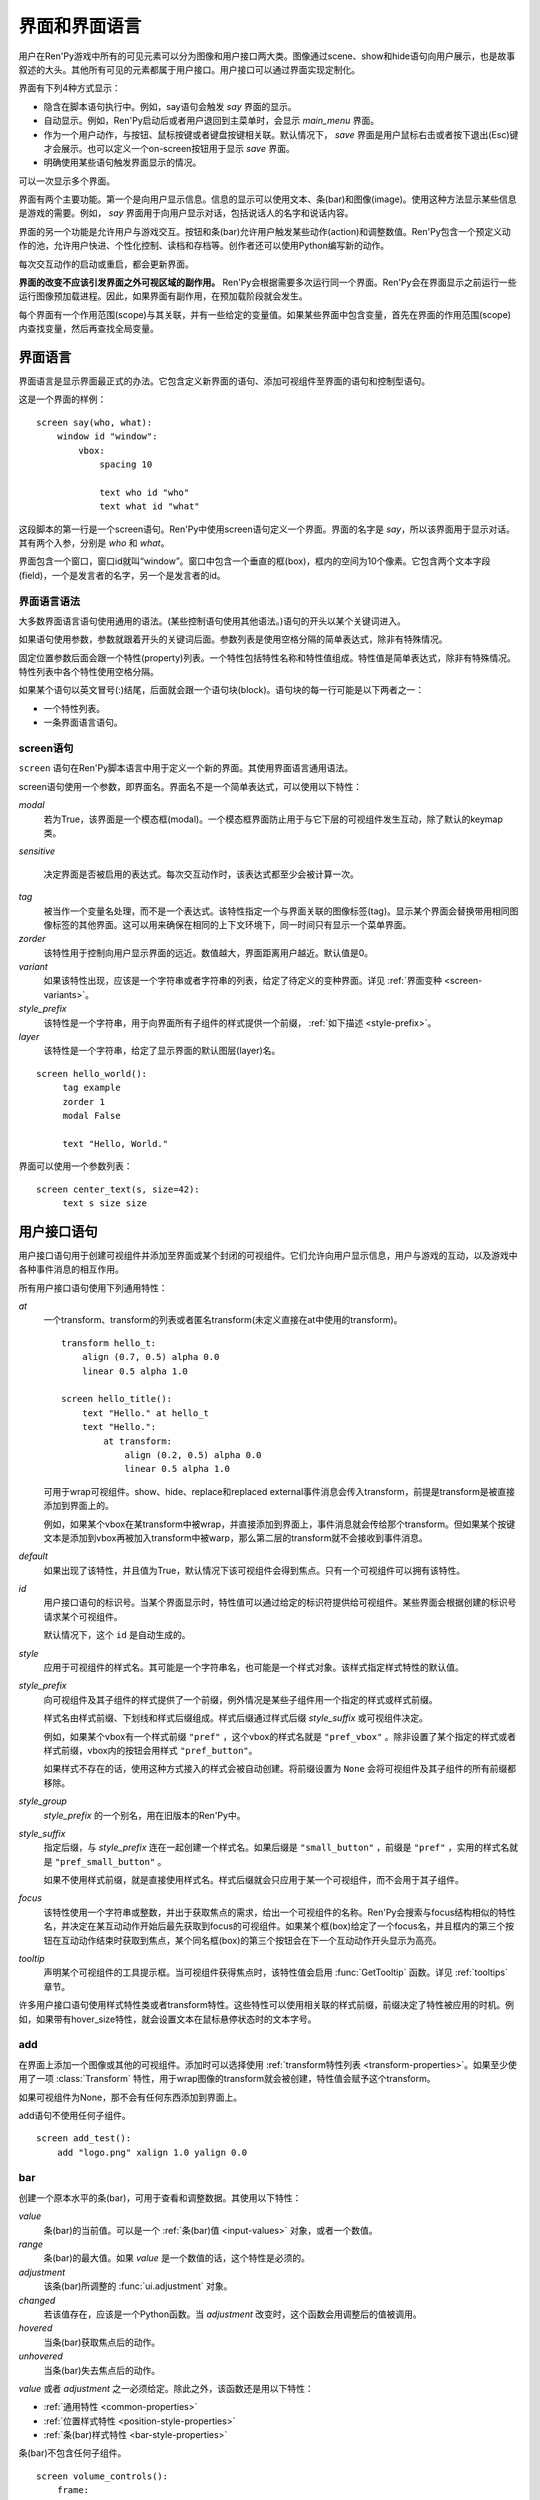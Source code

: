.. _screens:

===========================
界面和界面语言
===========================

用户在Ren'Py游戏中所有的可见元素可以分为图像和用户接口两大类。图像通过scene、show和hide语句向用户展示，也是故事叙述的大头。其他所有可见的元素都属于用户接口。用户接口可以通过界面实现定制化。

界面有下列4种方式显示：

* 隐含在脚本语句执行中。例如，say语句会触发 `say` 界面的显示。
* 自动显示。例如，Ren'Py启动后或者用户退回到主菜单时，会显示 `main_menu` 界面。
* 作为一个用户动作，与按钮、鼠标按键或者键盘按键相关联。默认情况下， `save` 界面是用户鼠标右击或者按下退出(Esc)键才会展示。也可以定义一个on-screen按钮用于显示 `save` 界面。
* 明确使用某些语句触发界面显示的情况。

可以一次显示多个界面。

界面有两个主要功能。第一个是向用户显示信息。信息的显示可以使用文本、条(bar)和图像(image)。使用这种方法显示某些信息是游戏的需要。例如， `say` 界面用于向用户显示对话，包括说话人的名字和说话内容。

界面的另一个功能是允许用户与游戏交互。按钮和条(bar)允许用户触发某些动作(action)和调整数值。Ren'Py包含一个预定义动作的池，允许用户快进、个性化控制、读档和存档等。创作者还可以使用Python编写新的动作。

每次交互动作的启动或重启，都会更新界面。

**界面的改变不应该引发界面之外可视区域的副作用。** Ren'Py会根据需要多次运行同一个界面。Ren'Py会在界面显示之前运行一些运行图像预加载进程。因此，如果界面有副作用，在预加载阶段就会发生。

每个界面有一个作用范围(scope)与其关联，并有一些给定的变量值。如果某些界面中包含变量，首先在界面的作用范围(scope)内查找变量，然后再查找全局变量。

.. _screen-language:

界面语言
===============

界面语言是显示界面最正式的办法。它包含定义新界面的语句、添加可视组件至界面的语句和控制型语句。

这是一个界面的样例：

::

    screen say(who, what):
        window id "window":
            vbox:
                spacing 10

                text who id "who"
                text what id "what"

这段脚本的第一行是一个screen语句。Ren'Py中使用screen语句定义一个界面。界面的名字是
`say`，所以该界面用于显示对话。其有两个入参，分别是 `who` 和 `what`。

界面包含一个窗口，窗口id就叫“window”。窗口中包含一个垂直的框(box)，框内的空间为10个像素。它包含两个文本字段(field)，一个是发言者的名字，另一个是发言者的id。

.. _screen-language-syntax:

界面语言语法
----------------------

大多数界面语言语句使用通用的语法。(某些控制语句使用其他语法。)语句的开头以某个关键词进入。

如果语句使用参数，参数就跟着开头的关键词后面。参数列表是使用空格分隔的简单表达式，除非有特殊情况。

固定位置参数后面会跟一个特性(property)列表。一个特性包括特性名称和特性值组成。特性值是简单表达式，除非有特殊情况。特性列表中各个特性使用空格分隔。

如果某个语句以英文冒号(:)结尾，后面就会跟一个语句块(block)。语句块的每一行可能是以下两者之一：

* 一个特性列表。
* 一条界面语言语句。

.. _screen-statement:

screen语句
----------------

``screen`` 语句在Ren'Py脚本语言中用于定义一个新的界面。其使用界面语言通用语法。

screen语句使用一个参数，即界面名。界面名不是一个简单表达式，可以使用以下特性：

`modal`
    若为True，该界面是一个模态框(modal)。一个模态框界面防止用于与它下层的可视组件发生互动，除了默认的keymap类。

`sensitive`

    决定界面是否被启用的表达式。每次交互动作时，该表达式都至少会被计算一次。

`tag`
    被当作一个变量名处理，而不是一个表达式。该特性指定一个与界面关联的图像标签(tag)。显示某个界面会替换带用相同图像标签的其他界面。这可以用来确保在相同的上下文环境下，同一时间只有显示一个菜单界面。

`zorder`
    该特性用于控制向用户显示界面的远近。数值越大，界面距离用户越近。默认值是0。

`variant`
    如果该特性出现，应该是一个字符串或者字符串的列表，给定了待定义的变种界面。详见 :ref:`界面变种 <screen-variants>`。

`style_prefix`
    该特性是一个字符串，用于向界面所有子组件的样式提供一个前缀， :ref:`如下描述 <style-prefix>`。

`layer`
    该特性是一个字符串，给定了显示界面的默认图层(layer)名。

::

   screen hello_world():
        tag example
        zorder 1
        modal False

        text "Hello, World."

界面可以使用一个参数列表：

::

   screen center_text(s, size=42):
        text s size size

.. _user-interface-statements:

用户接口语句
=========================

用户接口语句用于创建可视组件并添加至界面或某个封闭的可视组件。它们允许向用户显示信息，用户与游戏的互动，以及游戏中各种事件消息的相互作用。

.. _common-properties:

所有用户接口语句使用下列通用特性：

`at`
    一个transform、transform的列表或者匿名transform(未定义直接在at中使用的transform)。

    ::

        transform hello_t:
            align (0.7, 0.5) alpha 0.0
            linear 0.5 alpha 1.0

        screen hello_title():
            text "Hello." at hello_t
            text "Hello.":
                at transform:
                    align (0.2, 0.5) alpha 0.0
                    linear 0.5 alpha 1.0

    可用于wrap可视组件。show、hide、replace和replaced external事件消息会传入transform，前提是transform是被直接添加到界面上的。

    例如，如果某个vbox在某transform中被wrap，并直接添加到界面上，事件消息就会传给那个transform。但如果某个按键文本是添加到vbox再被加入transform中被warp，那么第二层的transform就不会接收到事件消息。

`default`
    如果出现了该特性，并且值为True，默认情况下该可视组件会得到焦点。只有一个可视组件可以拥有该特性。

`id`
    用户接口语句的标识号。当某个界面显示时，特性值可以通过给定的标识符提供给可视组件。某些界面会根据创建的标识号请求某个可视组件。

    默认情况下，这个 ``id`` 是自动生成的。

`style`
    应用于可视组件的样式名。其可能是一个字符串名，也可能是一个样式对象。该样式指定样式特性的默认值。

`style_prefix`
    .. _style-prefix:

    向可视组件及其子组件的样式提供了一个前缀，例外情况是某些子组件用一个指定的样式或样式前缀。

    样式名由样式前缀、下划线和样式后缀组成。样式后缀通过样式后缀
    `style_suffix` 或可视组件决定。

    例如，如果某个vbox有一个样式前缀 ``"pref"`` ，这个vbox的样式名就是 ``"pref_vbox"`` 。除非设置了某个指定的样式或者样式前缀，vbox内的按钮会用样式
    ``"pref_button"``。

    如果样式不存在的话，使用这种方式接入的样式会被自动创建。将前缀设置为 ``None`` 会将可视组件及其子组件的所有前缀都移除。

`style_group`
    `style_prefix` 的一个别名，用在旧版本的Ren'Py中。

`style_suffix`
    指定后缀，与 `style_prefix` 连在一起创建一个样式名。如果后缀是 ``"small_button"`` ，前缀是 ``"pref"`` ，实用的样式名就是 ``"pref_small_button"`` 。

    如果不使用样式前缀，就是直接使用样式名。样式后缀就会只应用于某一个可视组件，而不会用于其子组件。

`focus`
    该特性使用一个字符串或整数，并出于获取焦点的需求，给出一个可视组件的名称。Ren'Py会搜索与focus结构相似的特性名，并决定在某互动动作开始后最先获取到focus的可视组件。如果某个框(box)给定了一个focus名，并且框内的第三个按钮在互动动作结束时获取到焦点，某个同名框(box)的第三个按钮会在下一个互动动作开头显示为高亮。

`tooltip`
    声明某个可视组件的工具提示框。当可视组件获得焦点时，该特性值会启用
    :func:`GetTooltip` 函数。详见 :ref:`tooltips` 章节。

许多用户接口语句使用样式特性类或者transform特性。这些特性可以使用相关联的样式前缀，前缀决定了特性被应用的时机。例如，如果带有hover_size特性，就会设置文本在鼠标悬停状态时的文本字号。


.. _sl-add:

add
---

在界面上添加一个图像或其他的可视组件。添加时可以选择使用 :ref:`transform特性列表 <transform-properties>`。如果至少使用了一项 :class:`Transform` 特性，用于wrap图像的transform就会被创建，特性值会赋予这个transform。

如果可视组件为None，那不会有任何东西添加到界面上。

add语句不使用任何子组件。

::

    screen add_test():
        add "logo.png" xalign 1.0 yalign 0.0


.. _sl-bar:

bar
--------

创建一个原本水平的条(bar)，可用于查看和调整数据。其使用以下特性：

`value`
    条(bar)的当前值。可以是一个 :ref:`条(bar)值 <input-values>`
    对象，或者一个数值。

`range`
    条(bar)的最大值。如果 `value` 是一个数值的话，这个特性是必须的。

`adjustment`
    该条(bar)所调整的 :func:`ui.adjustment` 对象。

`changed`
    若该值存在，应该是一个Python函数。当 *adjustment* 改变时，这个函数会用调整后的值被调用。

`hovered`
    当条(bar)获取焦点后的动作。

`unhovered`
    当条(bar)失去焦点后的动作。

`value` 或者 `adjustment` 之一必须给定。除此之外，该函数还是用以下特性：

* :ref:`通用特性 <common-properties>`
* :ref:`位置样式特性 <position-style-properties>`
* :ref:`条(bar)样式特性 <bar-style-properties>`

条(bar)不包含任何子组件。

::

    screen volume_controls():
        frame:
            has vbox

            bar value Preference("sound volume")
            bar value Preference("music volume")
            bar value Preference("voice volume")

.. _sl-button:

按钮(button)
-------------

创建界面的一块区域，可以通过点击激活并运行一个动作。按钮(button)不接受参数，可以使用下列特性。

`action`
    当按键激活时会执行的动作。按钮被点击时会被激活，用户也可以使用其他方法选中按钮并按下键盘“Enter”键。在 `sensitive`
    特性没有提供的情况下，它还能控制让按钮启用sensitive；同样，在 `selected` 特性没有提供的情况下，它也嗯呢个控制按钮被选中。

`alternate`
    使用变换的办法在按钮激活后运行的动作。当用户在基于鼠标的平台上那个点击鼠标右键，或者用户在基于触控的平台上长按某个按钮，都会触发。

`hovered`
    当按钮获取焦点时运行的动作。

`unhovered`
    当按钮失去焦点时运行的动作。

`selected`
    决定按钮是否被选择的表达式。每次交互动作时，该表达式都至少会被计算一次。如果该特性没有提供，用户动作会最终决定按钮是否被选择。

`sensitive`
    决定按钮是否被启用的表达式。每次交互动作时，该表达式都至少会被计算一次。如果该特性没有提供，用户动作会最终决定按钮是否被启用。

`keysym`
    给定了一个 :ref:`keysym <keymap>` 的字符串。字符串描述了键盘对应的按键，当那个按键被按下后，会调用按钮的动作。

`alternate_keysym`
    给定了一个 :ref:`keysym <keymap>` 的字符串。字符串描述了键盘对应的按键，当那个按键被按下后，会调用按钮的可选变换动作。

它还可以使用下列特性：

* :ref:`通用特性 <common-properties>`
* :ref:`位置样式特性 <position-style-properties>`
* :ref:`窗口样式特性 <window-style-properties>`
* :ref:`按钮样式特性 <button-style-properties>`

按钮使用一个子组件。如果0个、两个或者更多子组件被应用，他们全部会自动整合为一个固定布局(fixed)，并添加到按钮上。


.. _sl-fixed:

fixed
-----

fixed创建了一块用于添加子组件的区域。默认情况下，固定布局(fixed)会扩展并填充整个可用区域，但 :propref:`xmaximum`
和 :propref:`ymaximum` 特性可以改变这点。

子组件们使用自身的位置样式特性实现布局。如果没有合适的设置位置，它们可能会重叠。

fixed语句不接受参数，后面跟以下特性：

* :ref:`通用特性  <common-properties>`
* :ref:`位置样式特性 <position-style-properties>`
* :ref:`固定布局的样式特性 <fixed-style-properties>`

fix使用多个子组件，它们会被添加到固定布局中。

显示创建一个固定布局可视组件通常并不是必要的。每个界面都被包含在一个固定布局可视组件中，并且很多界面语言语句会自动创建一个固定布局的可视组件，前提是他们有两个或更多子组件。

::

    screen ask_are_you_sure:
        fixed:
             text "Are you sure?" xalign 0.5 yalign 0.3
             textbutton "Yes" xalign 0.33 yalign 0.5 action Return(True)
             textbutton "No" xalign 0.66 yalign 0.5 action Return(False)


.. _sl-frame:

框架(frame)
------------

框架(frame)是窗口，该窗口包含一个背景，可用于显示用户接口元素，例如按钮、条(bar)和文本。其使用下列特性：

* :ref:`通用特性 <common-properties>`
* :ref:`位置样式特性 <position-style-properties>`
* :ref:`窗口样式特性 <window-style-properties>`

frame使用一个子组件。如果0个、两个或者更多子组件被应用，他们全部会自动整合为一个固定布局(fixed)，并添加到按钮上。

::

    screen test_frame():
        frame:
            xpadding 10
            ypadding 10
            xalign 0.5
            yalign 0.5

            vbox:
                text "Display"
                null height 10
                textbutton "Fullscreen" action Preference("display", "fullscreen")
                textbutton "Window" action Preference("display", "window")

.. _sl-grid:

grid
----

grid在一个网格系统中显示其子组件。每个子组件都会分配相同的区域大小，这个区域大小可以容纳最大的子组件。

grid使用两个参数。第一个参数是网格的行号，第二个参数是网格的列号。其使用下列特性：

`transpose`
    若值为False，网格转置。

其还使用以下特性：

* :ref:`通用特性 <common-properties>`
* :ref:`位置样式特性 <position-style-properties>`
* :ref:`网格样式特性 <grid-style-properties>`

grid中必须给定“行数×列数”的子组件。如果给出其他数量的子组件会发生错误。

::

    screen grid_test:
         grid 2 3:
             text "Top-Left"
             text "Top-Right"

             text "Center-Left"
             text "Center-Right"

             text "Bottom-Left"
             text "Bottom-Right"

.. _sl-hbox:

hbox
----

hbox的各个子组件会边靠着边显示，都在一个不可见的水平方块(box)内。其不接受参数，后面跟以下特性：

* :ref:`通用特性 <common-properties>`
* :ref:`位置样式特性 <position-style-properties>`
* :ref:`方框样式特性 <box-style-properties>`

UI可视组件的子组件会被添加到方框(box)中。

::

   screen hbox_text():
       hbox:
            text "Left"
            text "Right"


.. _sl-imagebutton:

图片按钮(imagebutton)
----------------------

创建一个包含图像的按钮，当指针悬停在按钮上时，图像状态会发生改变。其不接受参数，使用下列特性：

`auto`
    按钮使用图片自动定义。这个特性是个包含 %s 的字符串。如果某个图片特性是省略的，%s会被替换为对应特性名称，并使用对应值作为对应特性的默认值。

    例如，如果 `auto` 是 "button_%s.png"，并且  `idle` 特性省略，那么idle的默认值就是 "button_idle.png"。类似的，如果 `auto` 是"button %s"，那么 ``button idle`` 图像就会被应用。

    `auto` 特性的具体动作可以修改
    :var:`config.imagemap_auto_function` 实现定制化。


`insensitive`
    当按钮不可用状态时，使用在按钮上的图像。

`idle`
    当按钮没有得到焦点状态时，使用在按钮上的图像。

`hover`
    当按钮得到焦点状态时，使用在按钮上的图像。

`selected_idle`
    当按钮被选中但是没有得到焦点状态时，使用在按钮上的图像。

`selected_hover`
    当按钮被选中而且得到焦点状态时，使用在按钮上的图像。

`action`
    当按钮被激活时运行的动作动作。当  `sensitive` 和  `selected` 特性没有提供的情况下， *action* 特性也控制那两种特性表现。

`alternate`
    使用变换的办法在按钮激活后运行的动作。当用户在基于鼠标的平台上那个点击鼠标右键，或者用户在基于触控的平台上长按某个按钮，都会触发。

`hovered`
    当按钮获取焦点时运行的动作。

`unhovered`
    当按钮失去焦点时运行的动作。

`selected`
    决定按钮是否被选择的表达式。每次交互动作时，该表达式都至少会被计算一次。如果该特性没有提供，用户动作会最终决定按钮是否被选择。

`sensitive`
    决定按钮是否被启用的表达式。每次交互动作时，该表达式都至少会被计算一次。如果该特性没有提供，用户动作会最终决定按钮是否被启用。

`keysym`
    给定了一个 :ref:`keysym <keymap>` 的字符串。字符串描述了键盘对应的按键，当那个按键被按下后，会调用按钮的动作。

`alternate_keysym`
    给定了一个 :ref:`keysym <keymap>` 的字符串。字符串描述了键盘对应的按键，当那个按键被按下后，会调用按钮的变换动作。

它还可以使用下列特性：

* :ref:`通用特性 <common-properties>`
* :ref:`位置样式特性 <position-style-properties>`
* :ref:`窗口样式特性 <window-style-properties>`
* :ref:`按钮样式特性 <button-style-properties>`

图片按钮没有子组件。

::

    screen gui_game_menu():
         vbox xalign 1.0 yalign 1.0:
              imagebutton auto "save_%s.png" action ShowMenu('save')
              imagebutton auto "prefs_%s.png" action ShowMenu('preferences')
              imagebutton auto "skip_%s.png" action Skip()
              imagebutton auto "afm_%s.png" action Preference("auto-forward mode", "toggle")


.. _sl-input:

输入框(input)
--------------

创建一个文本输入区域，允许用户输入文本。当用户按下回车键，输入的文本会通过交互动作返回。(如果界面是通过 ``call screen`` 唤起的，输入结果会存放在 ``_return`` 变量中。)

input语句不接受参数，可以跟下列特性：

`value`
    此次输入使用的 :ref:`input value <input-values>` 对象。输入值对象决定了以下情况的默认处理方式：默认值从哪里获取，文本改变时会发生什么，用户输入回车后会发生什么，以及文本是否可编辑。

    `value` 应跟 `default` 和 `changed` 在相同的时间点给定。

`default`
    在输入框中的默认文本。

`length`
    输入框中允许的最大文本长度。

`pixel_width`
    输入框最大像素宽度。如果输入一个字符会导致输入超出这个宽度，按键(keypress)事件消息就会被忽略。

`allow`
    包含所有允许输入字符的字符串。(默认情况下允许输入任何字符。)

`exclude`
    包含不允许输入字符的字符串。(默认情况下为空“{}”。)

`allow_copypaste`
    若为True，可以在这个输入栏中启用复制粘贴功能。(默认禁用。)

`prefix`
    一个不可变的字符串，自动添加在用户输入前面。

`suffix`
    一个不可变的字符串，自动添加在用户输入后面。

`changed`
    当用于输入字符串改变时，使用输入字符串调用的一个Python函数。


输入框还使用下列特性：

* :ref:`通用特性 <common-properties>`
* :ref:`位置样式特性 <position-style-properties>`
* :ref:`文本样式特性 <text-style-properties>`

输入框不包含子组件。

::

    screen input_screen():
        window:
            has vbox

            text "Enter your name."
            input default "Joseph P. Blow, ESQ."


.. _sl-key:

key语句
---------

key语句创建一个键盘按键绑定，可以通过按键运行某个动作。key语句的应用场景比较宽泛，可以支持手柄和鼠标事件。

key语句有一个固定位置参数，一个需要绑定的按键名字符串。详见 :ref:`keymap` 。key语句使用一个特性：

`action`
    这个特性给定了按键(keypress)事件发生后触发的动作。该特性必须存在。

key不包含子组件。

::

    screen keymap_screen():
        key "game_menu" action ShowMenu('save')
        key "p" action ShowMenu('preferences')
        key "s" action Screenshot()


.. _sl-label:

脚本标签(label)
----------------

使用脚本标签(label)样式创建一个窗口(window)，并且将文本内容放置在窗口内。这种联合体用于在某个框架(frame)中将某些元素标签化。

label语句包含一个固定位置参数，即标签的文本。其使用下列特性：

`text_style`
    用于按钮文本的样式名。如果未提供并且样式特性是一个字符串的话， ``"_text"`` 会自动添加到字符串后面作为默认的文本样式。

`text_`-
   其他有 text_ 前缀的特性会把前缀去掉，然后传给文本组件(text displayable)。

label语句还可以使用以下特性：

* :ref:`通用特性 <common-properties>`
* :ref:`位置样式特性 <position-style-properties>`
* :ref:`窗口样式特性 <window-style-properties>`

label语句不包含任何子组件。

::

    screen display_preference():
        frame:
            has vbox

            label "Display"
            textbutton "Fullscreen" action Preference("display", "fullscreen")
            textbutton "Window" action Preference("display", "window")


.. _sl-null:

null
----

null语句在界面中插入了一块空的区域。其可以用于物体分隔开。null语句不包含参数，可以使用下列特性：

`width`
    空区域的宽度，单位是像素。

`height`
    空区域的高度，单位是像素。

null语句可以使用以下样式：

* :ref:`通用特性 <common-properties>`
* :ref:`位置样式特性 <position-style-properties>`

null语句不包含子组件：

::

    screen text_box():
        vbox:
             text "The title."
             null height 20
             text "This body text."

.. _mousearea:
.. _sl-mousearea:

mousearea
---------

mousearea是界面上划出一块区域，用于检测鼠标的进入或离开。与按钮(button)不同的是，鼠标区域不能获得焦点，所以在按钮内部可以存在一块鼠标区域。mousearea语句不接受参数，可以使用下列特性：

`hovered`
    当鼠标进入鼠标区域时运行的动作。

`unhovered`
    当鼠标离开鼠标区域时运行的动作。

`focus_mask`
    :propref:`focus_mask` 样式特性，可以是某个可视组件或者None。如果是一个可视组件，鼠标区域值应只放在可视组件不透明的部分上面。(那个可视组件不会展示给用户。)

mousearea语句使用下列特性：

* :ref:`通用特性 <common-properties>`
* :ref:`位置样式特性 <position-style-properties>`

mousearea语句不含子组件。

通常来说，mousearea语句会给定区域样式特性，控制鼠标区域的大小和坐标。如果不控制鼠标区域大小，就会自动占用整个界面，那种动作的用处比较小。

.. note::

    由于Ren'Py游戏可以使用键盘和手柄，所以复用鼠标区域功能就往往有其他的意义。

::

    screen button_overlay():
        mousearea:
            area (0, 0, 1.0, 100)
            hovered Show("buttons", transition=dissolve)
            unhovered Hide("buttons", transition=dissolve)

    screen buttons():
        hbox:
            textbutton "Save" action ShowMenu("save")
            textbutton "Prefs" action ShowMenu("preferences")
            textbutton "Skip" action Skip()
            textbutton "Auto" action Preference("auto-forward", "toggle")

    label start:
        show screen button_overlay

.. _sl-side:

side
----

side语句把可视组件放置在一个网格的角落或者中间。其使用一个字符串型参数，字符串内包含空格样式的位置信息列表，用于配置子组件。列表中的每个元素都应该是下列字符串之一：

    'c', 't', 'b', 'l', 'r', 'tl', 'tr', 'bl', 'br'

'c'表示中间，'t'表示上部，'tl'表示左上，'br'表示右下，以此类推。

side语句使用下列的特性：

`spacing`
    网格中各行和各列之间的间隔。


side语句还可以使用如下特性：

* :ref:`通用特性 <common-properties>`
* :ref:`位置样式特性 <position-style-properties>`

当渲染时，先渲染四角，然后是四边，最后是中间。四角和四边在渲染阶段的初始可用区域是0，所以有必要提供一个最小尺寸(使用
:propref:`xminimum` 或 :propref:`yminimum`)，以确保渲染成功。

使用各子组件时分别占据网格单元列表中的一个位置，所以网格单元应与子组件数量相同。

::

    screen side_test():
         side "c tl br":
              text "Center"
              text "Top-Left"
              text "Bottom-Right"

.. _sl-text:

text
----

text语句会显示文本。其使用一个参数，就是用于显示的文本内容。其也使用下列特性：

* :ref:`通用特性 Common Properties <common-properties>`
* :ref:`位置样式特性 <position-style-properties>`
* :ref:`文本样式特性 <text-style-properties>`

text语句没有子组件。

::

    screen hello_world():
        text "Hello, World." size 40

.. _sl-textbutton:

textbutton
----------

创建一个包含脚本标签(label)的按钮。按钮使用一个参数，即按钮内显示的文本内容。其可以使用下列特性：

`action`
    当按钮被激活时运行的动作动作。当 `sensitive` 和 `selected` 特性没有提供的情况下， *action* 特性也控制那两种特性表现。

`alternate`
    使用变换的办法在按钮激活后运行的动作。当用户在基于鼠标的平台上那个点击鼠标右键，或者用户在基于触控的平台上长按某个按钮，都会触发。

`hovered`
    当按钮获取焦点时运行的动作。

`unhovered`
    当按钮失去焦点时运行的动作。

`selected`
    决定按钮是否被选择的表达式。每次交互动作时，该表达式都至少会被计算一次。如果该特性没有提供，用户动作会最终决定按钮是否被选择。

`sensitive`
    决定按钮是否被启用的表达式。每次交互动作时，该表达式都至少会被计算一次。如果该特性没有提供，用户动作会最终决定按钮是否被启用。

`keysym`
    给定了一个 :ref:`keysym <keymap>` 的字符串。字符串描述了键盘对应的按键，当那个按键被按下后，会调用按钮的动作。

`alternate_keysym`
    给定了一个 :ref:`keysym <keymap>` 的字符串。字符串描述了键盘对应的按键，当那个按键被按下后，会调用按钮的变换动作。

`text_style`
    用于按钮文本的样式名。如果未提供并且样式特性是一个字符串的话， ``"_text"`` 会自动添加到字符串后面作为默认的文本样式。

`text_`-
   其他有 text_ 前缀的特性会把前缀去掉，然后传给文本组件(text displayable)。

textbutton还可以使用如下特性：

* :ref:`通用特性 <common-properties>`
* :ref:`位置样式特性 <position-style-properties>`
* :ref:`窗口样式特性 <window-style-properties>`
* :ref:`按钮样式特性 <button-style-properties>`

其不包含子组件。

::

    screen textbutton_screen():
        vbox:
            textbutton "Wine" action Jump("wine")
            textbutton "Women" action Jump("women")
            textbutton "Song" action Jump("song")

.. _sl-timer:

timer
-----

timer语句会创建一个计时器，当预订的时间结束后运行某个动作。其使用一个固定位置参数，给出计时的时间值，单位为秒。timer语句使用下列特性：

`action`
    计时结束后会运行的动作。这项特性是必须存在的。

`repeat`
    若为True，计时结束后重置时间并重新开始计时。

timer不包含子组件。

::

    screen timer_test():
        vbox:
             textbutton "Yes." action Jump("yes")
             textbutton "No." action Jump("no")

        timer 3.0 action Jump("too_slow")

.. _sl-transform:

transform
---------

将一个transform应用于其子组件。transform没有参数，可以使用下列特性：

* :ref:`通用特性 <common-properties>`
* :ref:`Transform特性列表 <transform-properties>`

transform下有一个子组件。


.. _sl-vbar:

vbar
----

等效于原生垂直的 `bar`_ 。 使用特性与条 `bar` 一样。

::

    screen volume_controls():
         frame:
             has hbox

             vbar value Preference("sound volume")
             vbar value Preference("music volume")
             vbar value Preference("voice volume")


.. _sl-vbox:

vbox
----

纵向排列子组件的不可是垂直方框(box)。vbox不接受参数，可以使用下列特性：

* :ref:`通用特性 <common-properties>`
* :ref:`位置样式特性 <position-style-properties>`
* :ref:`方框样式特性 <box-style-properties>`

UI可视组件作为子组件添加到vbox：

::

    screen vbox_test():
        vbox:
             text "Top."
             text "Bottom."


.. _sl-viewport:

viewport
--------

视口(viewport)是界面中的某块区域，可以使用鼠标滚轮或者滚动条进行滚动。视口可以用于显示某些比界面更大的东西。其使用以下特性：

`child_size`
    待渲染子组件的尺寸，是一个 (`xsize`,
    `ysize`) 形式的元组。该值通常是省略的，子组件可以自己计算尺寸。如果所有组件的尺寸特性都为空，则使用子组件的尺寸信息。

`mousewheel`
    该值可以是下列之一：

    False
        忽略鼠标滚轮。(默认值。)
    True
        垂直滚动。
    "horizontal"
        水平滚动。
    "change"
        垂直滚动视口，只有使用change操作才能触发视口移动。如果change为空，鼠标滚轮时间会传给其他用户接口。(例如，如果给定change的值，并在viewport语句之前放了  ``key "viewport_wheeldown" action Return()`` ，当视口滚动到底部时就会触发界面返回。)
    "horizontal-change"
        与change模式一同使用，决定水平滚动的情况。

`draggable`
    若为True，鼠标拖动就能滚动视口。

`edgescroll`
    当鼠标到达视口边缘时，控制滚动动作。若该值非空，应该是一个2元或者3元的元组。

    * 元组内第一个元素是从视口边缘到edgescroll开始生效处的距离，单位是像素。

    * 元组内第二个元素是滚动率最大值，单位是像素每秒。

    * 如果元组内存在第三个元素，它是一个调整滚动速度的函数，取决于鼠标指针与界面边缘的距离。函数入参为一个介于-1.0和1.0之间的数值，返回一个同样区间内的数值。函数默认值与输入相同，且按比例进行滚动。函数返回值是-1.0还是1.0，取决于输入值的符号，并实现匀速滚动。

`xadjustment`
    :func:`ui.adjustment` 对象，用作视口x轴的调整。当该特性省略时，就会创建一个新的adjustment对象。

`yadjustment`
    :func:`ui.adjustment` 对象，用作视口y轴的调整。当该特性省略时，就会创建一个新的adjustment对象。

`xinitial`
    视口初始水平偏移量。其可以是一个整数，表示像素数；也可以是一个浮点数，表示一个可能的偏移比例。

`yinitial`
    视口初始垂直偏移量。其可以是一个整数，表示像素数；也可以是一个浮点数，表示一个可能的偏移比例。

`scrollbars`
    若不为None，滚动条会添加到视口上。scrollbar会创建一个单边布局(layout)，并把视口放在单边的中间。如果 `scrollbars` 的值是 "horizontal"，就在视口上创建一个水平的滚动条。如果 `scrollbars`
    的值是 "vertical"，就在视口上创建一个垂直的滚动条。如果 `scrollbars` 的值是 "both"，水平和垂直滚动条都会被创建。

    若 `scrollbars` 不为None，视口会使用前缀为 "side_". 的特性。这些特性会传给创建的单边布局(layout)。

`arrowkeys`
    若为True，视口可以使用上下左右方向键进行滚动。这种情况下方向键的作用优先于方向键的其他功能。当视口到达限制时，方向键会改变焦点。

`pagekeys`
    若为True，视口可以使用翻页键向上和向下滚动。这会让翻页键原本的功能失效。原本的功能是回滚和前进。

除此之外，视口还使用以下特性。

* :ref:`通用特性 <common-properties>`
* :ref:`位置样式特性 <position-style-properties>`

视口含有一个子组件。如果实际上提供的子组件并非一个，那就会创建一个固定位置布局容纳所有子组件。

想让一个视口可滚动，最好的办法通常是声明一个视口id，然后使用 :func:`XScrollValue` 和 :func:`YScrollValue` 。

::

    screen viewport_example():
        side "c b r":
             area (100, 100, 600, 400)

             viewport id "vp":
                 draggable True

                 add "washington.jpg"

             bar value XScrollValue("vp")
             vbar value YScrollValue("vp")


.. _sl-vpgrid:

vpgrid
------

vpgrid(viewport grid)将视口与网格(grid)结合为单个的可视组件。vpgrid(像grid一般)包含多个子组件，并且经过优化使得视口内只有可以显示的子组件才会被渲染。

vpgrid假设是由子组件都是相同尺寸，该尺寸来源于第一个子组件。若某个vpgrid渲染结果不正确，请检查并确保所有子组件的尺寸是相同的。

vpgrid必须至少给定  `cols` 和 `rows` 特性。如果有其中之一省略或者是None，另一个特性就会根据子组件的尺寸、空间和数量自动决定。如果没有足够的子组件填充所有网格单元，就会渲染为空的网格单元。

vpgrid使用下列特性：

`cols`
    网格(grid)的行数。

`rows`
    网格(grid)的列数。

`transpose`
    若为True，单位网格按列填充。该特性的默认值取决于 `cols` 和 `rows` 的特性。如果 `cols` 出现，单元网格会先按列填充，否则按行填充。

除此之外，vpgrid使用所有 :ref:`视口 <sl-viewport>` 可使用的特性，以及下列特性：

* :ref:`通用特性 <common-properties>`
* :ref:`位置样式特性 <position-style-properties>`
* :ref:`网格样式特性 <grid-style-properties>`

::

    screen vpgrid_test():

        vpgrid:

            cols 2
            spacing 5
            draggable True
            mousewheel True

            scrollbars "vertical"

            # 由于我们有scrollbar，所以我们必须设置“边”的位置，而不需要设置vpgrid。
            side_xalign 0.5

            for i in range(1, 100):

                textbutton "Button [i]":
                    xysize (200, 50)
                    action Return(i)



.. _sl-window:

window
------

window是个包含背景的窗口，用于显示游戏内对话。其使用下列特性：

* :ref:`通用特性 <common-properties>`
* :ref:`位置样式特性 <position-style-properties>`
* :ref:`窗口样式特性 <window-style-properties>`

window含有一个子组件。如果实际上提供的子组件并非一个，那就会创建一个固定位置布局容纳所有子组件。

::

    screen say(who, what):
        window id "window"
            vbox:
                spacing 10

                text who id "who"
                text what id "what"


imagemap语句
===================

创建界面的简易方法，特别是对于那些想要创建可视化imagemap的人。当创建一个imagemap时，imagemap语句用于指定六个图像。hotspot和hotbar用于从整个图像中分割出矩形区域，并为那些区域添加动作和值。

这是一个preferences界面使用imagemap的样例：

::

    screen preferences():

        tag menu
        use navigation

        imagemap:
            auto "gui_set/gui_prefs_%s.png"

            hotspot (740, 232, 75, 73) action Preference("display", "fullscreen") alt _("Display Fullscreen")
            hotspot (832, 232, 75, 73) action Preference("display", "window") alt _("Display Window")
            hotspot (1074, 232, 75, 73) action Preference("transitions", "all") alt _("Transitions All")
            hotspot (1166, 232, 75, 73) action  Preference("transitions", "none") alt _("Transitions None")

            hotbar (736, 415, 161, 20) value Preference("music volume") alt _("Music Volume")
            hotbar (1070, 415, 161, 20) value Preference("sound volume") alt _("Sound Volume")
            hotbar (667, 535, 161, 20) value Preference("voice volume") alt _("Voice Volume")
            hotbar (1001, 535, 161, 20) value Preference("text speed") alt _("Text Speed")


.. _sl-imagemap:

imagemap
--------

imagemap语句用于指定一个imagemap。其不接受参数，后面跟下列特性：

`auto`
    自动定义imagemap使用的图像。图像名是一个字符串，包含“%s”。如果文件存在，且某个图像特性是省略的，“%s”会使用对应特性名替换，其值作为特性的默认值。

    例如，如果 `auto` 后面的字符串是 "imagemap_%s.png"，且  `idle` 省略，idle的默认值就是 "imagemap_idle.png"。如果 `auto` 后面的字符串是 "imagemap %s"就使用
    ``imagemap idle`` 图像。

    `auto` 的动作可以修改
    :var:`config.imagemap_auto_function` 实现定制化。

`ground`
    用于imagemap的背景图像，即不是hotspot也不是hotbar。

`insensitive`
    当hotspot或者hotbar不启用时使用的图像。

`idle`
    当hotspot没有被选中且没有获得焦点时使用的图像，也用于没有获得焦点hotbar空的部分。

`hover`
    当hotspot没有被选中但获得焦点时使用的图像，也用于获得焦点hotbar空的部分。

`selected_idle`
    当hotspot被选中但没有获得焦点时使用的图像，也用于没有获得焦点hotbar满的部分。

`selected_hover`
    当hotspot被选中且获得焦点时使用的图像，也用于获得焦点hotbar满的部分。

`alpha`
    若为True，也就是默认值，只有当鼠标悬停在不透明图像上方时，hotspot才会获得焦点。若为False，无论鼠标是否在imagemap矩形区域中，hotspot都会获得焦点。

`cache`
    若为True，也就是默认值，hotspot数据会缓存，用于提升应用性能，代价是会消耗额外的磁盘空间。

imagemap使用下列特性：

* :ref:`通用特性 <common-properties>`
* :ref:`位置样式特性 <position-style-properties>`
* :ref:`固定布局的样式特性 <fixed-style-properties>`

imagemap会创建一个固定位置布局，允许任意子组件被添加到那个布局(不仅限于hotspot和hotbar)。


.. _sl-hotspot:

hotspot
-------

hotspot是由imagemap内一部分图像组成的按钮。其使用一个参数，一个(x, y, width, height)形式的元组，给定了imagemap内组成按钮的区域。其也使用下列特性：

`action`
    当button激活时运行的动作。这也可用于控制按钮启用状态下，被选中时的动作。

`alternate`
    当hotspot使用变换方法激活时运行的动作。变换激活发生在两种情况下，基于鼠标平台时用户点击鼠标右键，基于触控平台时用户长按。

`hovered`
    当按钮获得焦点时运行的动作。

`unhovered`
    当按钮失去焦点时运行的动作。

`selected`
    一个决定按钮是否被选中的表达式。每次交互动作，这个表达式都会至少被计算一次。如果没有提供表达式，这个动作会用于决定按钮被选中。

`sensitive`
    一个决定按钮是否被启用的表达式。每次交互动作，这个表达式都会至少被计算一次。如果没有提供表达式，这个动作会用于决定按钮启用。

`keysym`
    给出一个 :ref:`keysym <keymap>` ，当对应键盘的按键被按下后，调用对应的按键动作。

`alternate_keysym`
    给出一个 :ref:`keysym <keymap>` ，当对应键盘的按键被按下后，调用对应的变换按键动作。

hotspot使用下列特性：

* :ref:`通用特性 <common-properties>`
* :ref:`按钮样式特性 <button-style-properties>`

hotspot会创建一个固定位置布局，允许子组件被添加到那个布局。固定位置布局有一个与hotspot尺寸大小相同的区域，这意味着所有子组件都会根据hotspot放置。

hotspot可以被赋予 ``alt`` 样式特性，允许Ren'Py的自动语音特性能工作。

.. _sl-hotbar:

hotbar
------

hotbar是由imagemap内一部分图像组成的条(bar)。其使用一个参数，一个(x, y, width, height)形式的元组，给定了imagemap内组成条(bar)的区域。其也使用下列特性：

`value`
    条(bar)的当前值。可以是一个 :ref:`条(bar)值 <input-values>`
    对象，也可以是一个数值。

`range`
    条(bar)的最大值。当 `value` 是一个数值的情况下，`range` 是必须的。

`adjustment`
    一个用于该条(bar)调整的 :func:`ui.adjustment` 对象。

hotbar必须给定一个 `value` 或者一个 `adjustment` 对象。除此之外，还可以使用下列特性：

* :ref:`通用特性 <common-properties>`
* :ref:`条(bar)样式特性 <bar-style-properties>`

hotbar没有子组件。

hotbar可以被赋予 ``alt`` 样式特性，允许Ren'Py的自动语音特性能工作。

.. _sl-advanced-displayables:

高级可视组件
=====================

除了以上常用语句，界面语言还有一些语句针对高级可视组件。从可视组件到具体语句的映射是简单的。可视组件的固定位置参数可以直接用作语句的固定位置参数。可视组件的关键词参数和等效样式特性可转为界面语言特性。

高级可视组件语句包括：

``drag``
    创建一个 :class:`Drag` 对象。drag对象可以给定一个可选的子组件，或者可以用于这个子组件的 :propref:`child` 样式特性，以及子组件获得变相获得焦点的动作。drag也能使用 :propref:`focus_mask`
    样式特性。

``draggroup``
    创建一个 :class:`DragGroup` 组。drag组可以有任意个drag作为其子组件。


.. _sl-has:

has语句
=============

has语句允许你指定一个容器用于容纳单个子组件，而不使用固定网格(fixed)。has语句只能用在语句内部包含一个子组件的情况。关键词 ``has`` 后面(同一个逻辑行)会接另一个语句，那个语句会创建一个包含多个子组件的容器型可视组件。

has语句改变了包含它的语句块(block)的处理方式。在语句块(block)中创建为子组件的可视组件会被添加到容器中，而不是父组件中。父组件的关键词参数不允许出现在has语句后面。在一个语句块(block)中可以使用多个has语句。

has语句可以使用下列语句创建的子组件：

* button
* frame
* window

has语句可以使用下列语句创建的容器：

* fixed
* grid
* hbox
* side
* vbox

::

   screen volume_controls():
        frame:
            has vbox

            bar value Preference("sound volume")
            bar value Preference("music volume")
            bar value Preference("voice volume")

.. _sl-control-statements:

控制语句
==================

界面语言包括了各种控制语句，用于条件执行、循环、包含其他界面、事件消息触发动作和执行任意的Python语句。

.. _sl-default:

default
-------

``default`` 语句在第一个界面设置某个变量的默认值。:func:`SetScreenVariable`

某个变量不会作为该界面的入参或者需要我们使用use语句继承自某个界面的情况下，default语句设置变量的默认值。

::

    screen scheduler():
        default club = None
        vbox:
             text "What would you like to do?"
             textbutton "Art Club" action SetScreenVariable("club", "art")
             textbutton "Writing Club" action SetScreenVariable("club", "writing")

             if club:
                 textbutton "Select" action Return(club)


.. _sl-for:

for
---

``for`` 语句类似于Python中的 ``for`` 语句，差别在于这里的for语句不支持 ``else`` 分句。for语句支持使用数组型表达式，效果与使用变量一样。

::

    $ numerals = [ 'I', 'II', 'III', 'IV', 'V' ]

    screen five_buttons():
        vbox:
            for i, numeral in enumerate(numerals):
                textbutton numeral action Return(i + 1)


for语句支持index子句：

::


    screen five_buttons():
        vbox:
            for i, numeral index numeral in enumerate(numerals):
                textbutton numeral action Return(i + 1)

如果有 ``index`` 分句，应该包含返回一个可排列且可比较的值的表达式，对列表中的每一行都是唯一的。
Ren'Py 使用这个值来确保变换和其他状态与正确的迭代相关联。 如果在元素添加到正在迭代的列表中或从中删除元素时看到奇怪的表现，则可能需要使用index子句。


.. _sl-if:

if
--

界面语言 ``if`` 语句与Python/Ren'Py的 ``if`` 语句相同。其支持 ``if``、``elif`` 和 ``else`` 分句。

::

    screen skipping_indicator():
        if config.skipping:
             text "Skipping."
        else:
             text "Not Skipping."

.. _sl-on:

on
--

``on`` 语句允许某个事件消息发生时，界面执行某个动作。其使用一个参数，即事件消息名的字符串。事件名包括：

* ``"show"``
* ``"hide"``
* ``"replace"``
* ``"replaced"``

on语句使用 一个action特性，给定了事件发生时运行的动作。

::

    screen preferences():
        frame:
            has hbox

            text "Display"
            textbutton "Fullscreen" action Preferences("display", "fullscreen")
            textbutton "Window" action Preferences("display", "window")

        on "show" action Show("navigation")
        on "hide" action Hide("navigation")


.. _sl-use:

use
---

``use`` 语句允许一个界面包含另一个界面。其使用待use的界面名作为参数，也可以使用圆括号内的一个参数列表。

如果被use语句使用的界面包含参数，入参声明后时会初始化为参数的值。另外，当前界面传入的参数，会更新相同关键词参数的值。

::

    screen file_slot(slot):
        button:
            action FileAction(slot)

            has hbox

            add FileScreenshot(slot)
            vbox:
                text FileTime(slot, empty="Empty Slot.")
                text FileSaveName(slot)


     screen save():
         grid 2 5:
             for i in range(1, 11):
                  use file_slot(i)


use语句可能使用一个特性， ``id``，可能出现在参数列表之后。仅当两个带有相同标签(tag)的界面需要使用同一个界面的情况下才有用。那时，如果其中一个界面替换为另一个界面，使用界面的状态会从old变为new。

::

    transform t1():
        xpos 150
        linear 1.0 xpos 0

    screen common():
        text "Test" at t1

    screen s1():
        tag s
        use common id "common"
        text "s1" ypos 100

    screen s2():
        tag s
        use common id "common"
        text "s2" ypos 100

    label start:
        show screen s1
        pause
        show screen s2
        pause
        return

Instead of the name of the screen, the keyword ``expression`` can be
given, followed by an expression giving the name of the screen to use.
If parameters are required, the ``pass`` keyword must be given to separate
them from the expression.
除了直接使用界面的名称，还可以使用关键词 ``expression`` 然后接一个表达式描述使用的界面名称。
如果需要传入参数，必须使用 ``pass`` 关键词分割在表达式内分割参数。

::

    screen ed(num):
        text "Ed"
        text "Captain"

    screen kelly(num):
        text "Kelly"
        text "First Officer"

    screen bortus(num):
        text "Bortus"
        text "Second Officer"

    screen crew():
        hbox:
            for i, member in enumerate(party):
                vbox:
                    use member.screen pass (i+1)


.. _use-and-transclude:

use和transclude语句
^^^^^^^^^^^^^^^^^^^^^

use语句也可以包含一个界面语言的语句块(block)，语句块中可能存在 ``transclude``
语句。 ``transclude`` 语句会被替换为use语句块内容。

这就可以定义可复用的界面布局(layout)。例如，界面：

::

    screen movable_frame(pos):
        drag:
            pos pos

            frame:
                background Frame("movable_frame.png", 10, 10)
                top_padding 20

                transclude

就意味着一个可复用的组件，可以warp其他组件。这是一个如何复用的样例：

::

    screen test:
        use movable_frame((0, 0)):
            text "你可以拖拽我。"

        use movable_frame((0, 100)):
            vbox:
                text "你也可以拖拽我。"
                textbutton "搞定！" action Return(True)

use和transclude结构是
:ref:`创作者定义的界面语言语句 <creator-defined-sl>` 的基础。

.. _sl-python:

Python
------

界面语言也可以包含单行和多行的Python语句。Python语句在对应界面的作用域范围内运行。

**Python禁止在界面之外引发可视的副作用。** Ren'Py在必要的情况下会多次运行某个界面。图像会在界面正式显示之前先预加载。因此，如果界面有副作用，在预加载阶段就会出现。

::

    screen python_screen:
        python:
            test_name = "Test %d" % test_number

        text test_name

        $ test_label = "test_%d" % test_label

        textbutton "Run Test" action Jump(test_label)


.. _sl-showif:

showif语句
================

``showif`` 语句含有一个条件判断。只有当条件为True时，其子组件会显示；条件为False时，子组件隐藏。当showif的子组件含有transform时，其会向子组件提供ATL事件，用于管理子组件的显示和隐藏。Ren'Py也可以据此实现显示和隐藏的序列化。

多个showif语句可以组成一个 ``showif`` / ``elif`` / ``else`` 结构体，类似于一个if语句。 **与if语句不同之处在于，showif执行其下所有的语句块(block)，包括Python语句，尽管某些条件结果是False。** 这是由于showif语句需要先创建子组件然后再隐藏子组件。

showif语句会向其子组件传送三种事件消息：

``appear``
    若条件判断为True，首先显示界面时，会传送并立刻显示子组件。

``show``
    当条件判断由False变为True时，会传送给子组件。

``hide``
    当条件判断由True变为False时，会传送给子组件。

基于这些需求，当if的主条件判断为True时 ``elif`` 语句的条件判断分句总是为False，而else分句只有当所有主要条件判断都为False时才会为True。

举例：

::

    transform cd_transform:
        # 这句会在appear、show或hide之前运行
        xalign 0.5 yalign 0.5 alpha 0.0

        on appear:
            alpha 1.0
        on show:
            zoom .75
            linear .25 zoom 1.0 alpha 1.0
        on hide:
            linear .25 zoom 1.25 alpha 0.0

    screen countdown():
        default n = 3

        vbox:
            textbutton "3" action SetScreenVariable("n", 3)
            textbutton "2" action SetScreenVariable("n", 2)
            textbutton "1" action SetScreenVariable("n", 1)
            textbutton "0" action SetScreenVariable("n", 0)

        showif n == 3:
            text "Three" size 100 at cd_transform
        elif n == 2:
            text "Two" size 100 at cd_transform
        elif n == 1:
            text "One" size 100 at cd_transform
        else:
            text "Liftoff!" size 100 at cd_transform

    label start:
        call screen countdown

.. _screen-statements:

screen语句
=================

除了screen语句，还有三种Ren'Py脚本语言语句可以唤起界面。

其中两种使用一个关键词入参列表。这个列表是Python入参列表，使用圆括号，只由关键词参数组成。固定位置参数，额外的固定位置参数 (*)，以及额外的关键词参数 (**) 都不允许存在。

.. _show-screen:

show screen
-----------

``show screen`` 语句会触发某个界面的显示。其使用一个界面名作为参数，后面还有一个可选的参数列表。如果参数列表出现，这些参数用作初始化界面作用域(scope)内的变量。

show screen语句使用一个可选的 ``nopredict`` 关键词，以防止界面预加载。当界面预加载时，传入界面的入参会被计算。请确保作为界面入参的表达式不会引起不希望出现的副作用。

.. warning::

    如果计算入参表达式会引发界面的副作用，你的游戏可能会出现不希望出现的情况。

使用这种方式的界面会一直显示，除非有明确的语句隐藏界面。这个设计可以用作界面的互相覆盖。

::

    show screen overlay_screen
    show screen clock_screen(hour=11, minute=30)

    if rare_case:
        show rare_screen nopredict

``show screen`` 语句可以使用with分句，语法与 ``show`` 语句相同。

::

    show screen clock_screen with dissolve


.. _hide-screen:

hide screen
-----------

``hide screen`` 语句用于隐藏当前正在显示的界面。如果指定的界面并没有显示，不会发生任何事。
如果带有 ``with`` 分句，则与show语句的语法相同。

::

    hide screen rare_screen
    hide screen clock_screen with dissolve
    hide screen overlay_screen
    hide screen clock

.. _call-screen:

call screen
-----------

``call screen`` 语句会显示一个界面，在当前互动动作之后会隐藏这个界面。如果界面会返回一个值，返回值会放在 ``_return`` 中。

这可以用来显示一个imagemap。imagemap可以使用 :func:`Return` 动作将一个值放入 ``_return`` 变量，或者使用 :func:`Jump` 动作跳转到某个脚本标签(label)。

call screen语句使用一个可选的 ``nopredict`` 关键词，以防止界面前缀出现。当界面含有前缀时，传入界面的入参会被计算。请确保作为界面入参的表达式不会引起不希望出现的副作用。

call screen语句使用一个可选的 ``with`` 关键词，后面跟一个转场(transition)。界面首次显示的时候会使用转场(transition)效果。当界面显示转场效果之后，再跟一个with语句和转场效果，就是界面隐藏使用的转场。

.. warning::

    如果评估屏幕上的参数会导致副作用发生，你的游戏可能会出现不希望出现的情况。

::

    call screen my_imagemap

    call screen my_screen(side_effect_function()) nopredict

    # 使用dissolve转场显示界面，使用fade转场隐藏界面。
    call screen my_other_screen with dissolve
    with fade

.. _screen-variants:

界面变种
===============

Ren'Py可以同时运行在两种平台上：一种是传统的键鼠设备平台，比如Windows系统、Mac系统和Linux PC版；另一种是新的触控设备平台，比如基于安卓系统的智能手机和平板。界面变种允许一个游戏根据不同的硬件信息提供不同版本的界面。

Ren'Py通过顺序搜索 :var:`config.variants` 中的variant项来选择使用何种界面，并使用找到第一个variant。

如果环境变量 RENPY_VARIANT存在，config.variants就会使用RENPY_VARIANT中用空格分隔的各项值进行初始化。将RENPY_VARIANT设置为针对安卓设备的
``"medium tablet touch"`` 或 ``"small phone touch"`` ，就可以在PC端调测了。

如果环境变量不存在，变种列表会自动建立。建立时，会按顺序搜索下表，找到匹配项后选择对应平台的入口。

``"large"``
   屏幕足够大，字体小的文本也能轻松阅读，按钮可以被很容易点中。这主要用于电脑屏幕。

``"medium"``
   屏幕不大，比较小的字体可以阅读，但按钮可能需要增大尺寸才能被比较舒服地按下。这用于平板。

``"small"``
   屏幕比较小，文本必须放大才能阅读。这用于手机和电视机。(电视机屏幕虽然比较大，但使用时距离用户较远，不利于阅读文本。)

``"tablet"``
   不小于6英寸的触控屏设备。(大多数情况下， ``"medium"`` 应代替 ``"tablet"`` 。)

``"phone"``
   小于6英寸的触控屏设备。在这样小的设备上，将按钮做得足够大才能让用户轻松选中。(大多数情况下， ``"small"`` 应代替 ``"phone"`` 。)

``"touch"``
   触控屏设备。

``"tv"``
   电视机设备。

``"ouya"``
   OUYA主机。(表示同时为 ``"tv"`` 和 ``"small"``)

``"firetv"``
   亚马逊的Fire TV主机。(表示同时为 ``"tv"`` 和 ``"small"``)

``"android"``
   安卓设备。

``"ios"``
   iOS设备，像iPad(表示同时为 ``"tablet"`` 和 ``"medium"``)和iPhone(表示同时为 ``"phone"`` 和 ``"small"``)。

``"mobile"``
   手机平台，比如安卓和iOS手机。

``"pc"``
   Windows、Mac OS X和Linux平台。PC表示会有键鼠设备，允许鼠标悬停(hover)状态和精确点击。

``None``
   默认定义。

定义一个界面变种的样例如下：

::

   # 一个变种的hello_world界面，使用小型触屏设备。
   screen hello_world():
        tag example
        zorder 1
        modal False
        variant "small"

        text "Hello, World." size 30
